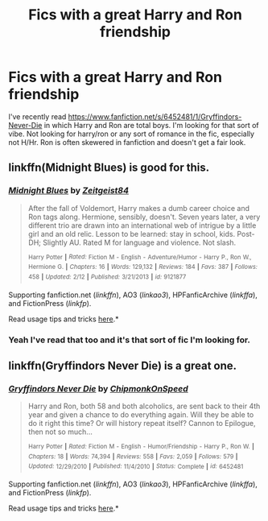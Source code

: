 #+TITLE: Fics with a great Harry and Ron friendship

* Fics with a great Harry and Ron friendship
:PROPERTIES:
:Author: MegaUltraFlameDthman
:Score: 10
:DateUnix: 1434652937.0
:DateShort: 2015-Jun-18
:FlairText: Request
:END:
I've recently read [[https://www.fanfiction.net/s/6452481/1/Gryffindors-Never-Die]] in which Harry and Ron are total boys. I'm looking for that sort of vibe. Not looking for harry/ron or any sort of romance in the fic, especially not H/Hr. Ron is often skewered in fanfiction and doesn't get a fair look.


** linkffn(Midnight Blues) is good for this.
:PROPERTIES:
:Author: linknmike
:Score: 3
:DateUnix: 1434658509.0
:DateShort: 2015-Jun-19
:END:

*** [[https://www.fanfiction.net/s/9121877/1/Midnight-Blues][*/Midnight Blues/*]] by [[https://www.fanfiction.net/u/1549688/Zeitgeist84][/Zeitgeist84/]]

#+begin_quote
  After the fall of Voldemort, Harry makes a dumb career choice and Ron tags along. Hermione, sensibly, doesn't. Seven years later, a very different trio are drawn into an international web of intrigue by a little girl and an old relic. Lesson to be learned: stay in school, kids. Post-DH; Slightly AU. Rated M for language and violence. Not slash.

  ^{Harry} ^{Potter} ^{*|*} /^{Rated:}/ ^{Fiction} ^{M} ^{-} ^{English} ^{-} ^{Adventure/Humor} ^{-} ^{Harry} ^{P.,} ^{Ron} ^{W.,} ^{Hermione} ^{G.} ^{*|*} /^{Chapters:}/ ^{16} ^{*|*} /^{Words:}/ ^{129,132} ^{*|*} /^{Reviews:}/ ^{184} ^{*|*} /^{Favs:}/ ^{387} ^{*|*} /^{Follows:}/ ^{458} ^{*|*} /^{Updated:}/ ^{2/12} ^{*|*} /^{Published:}/ ^{3/21/2013} ^{*|*} /^{id:}/ ^{9121877}
#+end_quote

Supporting fanfiction.net (/linkffn/), AO3 (/linkao3/), HPFanficArchive (/linkffa/), and FictionPress (/linkfp/).

Read usage tips and tricks [[https://github.com/tusing/reddit-ffn-bot/blob/master/README.md][here]].*
:PROPERTIES:
:Author: FanfictionBot
:Score: 4
:DateUnix: 1434658559.0
:DateShort: 2015-Jun-19
:END:


*** Yeah I've read that too and it's that sort of fic I'm looking for.
:PROPERTIES:
:Author: MegaUltraFlameDthman
:Score: 1
:DateUnix: 1434713123.0
:DateShort: 2015-Jun-19
:END:


** linkffn(Gryffindors Never Die) is a great one.
:PROPERTIES:
:Author: the_long_way_round25
:Score: 1
:DateUnix: 1434809056.0
:DateShort: 2015-Jun-20
:END:

*** [[https://www.fanfiction.net/s/6452481/1/Gryffindors-Never-Die][*/Gryffindors Never Die/*]] by [[https://www.fanfiction.net/u/1004602/ChipmonkOnSpeed][/ChipmonkOnSpeed/]]

#+begin_quote
  Harry and Ron, both 58 and both alcoholics, are sent back to their 4th year and given a chance to do everything again. Will they be able to do it right this time? Or will history repeat itself? Cannon to Epilogue, then not so much...

  ^{Harry} ^{Potter} ^{*|*} /^{Rated:}/ ^{Fiction} ^{M} ^{-} ^{English} ^{-} ^{Humor/Friendship} ^{-} ^{Harry} ^{P.,} ^{Ron} ^{W.} ^{*|*} /^{Chapters:}/ ^{18} ^{*|*} /^{Words:}/ ^{74,394} ^{*|*} /^{Reviews:}/ ^{558} ^{*|*} /^{Favs:}/ ^{2,059} ^{*|*} /^{Follows:}/ ^{579} ^{*|*} /^{Updated:}/ ^{12/29/2010} ^{*|*} /^{Published:}/ ^{11/4/2010} ^{*|*} /^{Status:}/ ^{Complete} ^{*|*} /^{id:}/ ^{6452481}
#+end_quote

Supporting fanfiction.net (/linkffn/), AO3 (/linkao3/), HPFanficArchive (/linkffa/), and FictionPress (/linkfp/).

Read usage tips and tricks [[https://github.com/tusing/reddit-ffn-bot/blob/master/README.md][here]].*
:PROPERTIES:
:Author: FanfictionBot
:Score: 2
:DateUnix: 1434809519.0
:DateShort: 2015-Jun-20
:END:
